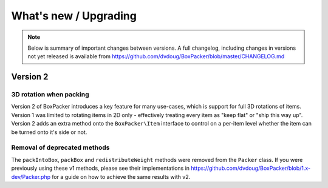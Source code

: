 What's new / Upgrading
======================

.. note::

     Below is summary of important changes between versions. A full changelog, including changes in versions not yet
     released is available from https://github.com/dvdoug/BoxPacker/blob/master/CHANGELOG.md

Version 2
---------

3D rotation when packing
^^^^^^^^^^^^^^^^^^^^^^^^
Version 2 of BoxPacker introduces a key feature for many use-cases, which is support for full 3D rotations of items. Version 1
was limited to rotating items in 2D only - effectively treating every item as "keep flat" or "ship this way up". Version 2
adds an extra method onto the ``BoxPacker\Item`` interface to control on a per-item level whether the item can be turned onto
it's side or not.

Removal of deprecated methods
^^^^^^^^^^^^^^^^^^^^^^^^^^^^^
The ``packIntoBox``, ``packBox`` and ``redistributeWeight`` methods were removed from the ``Packer`` class. If you were previously
using these v1 methods, please see their implementations in https://github.com/dvdoug/BoxPacker/blob/1.x-dev/Packer.php for a
guide on how to achieve the same results with v2.
